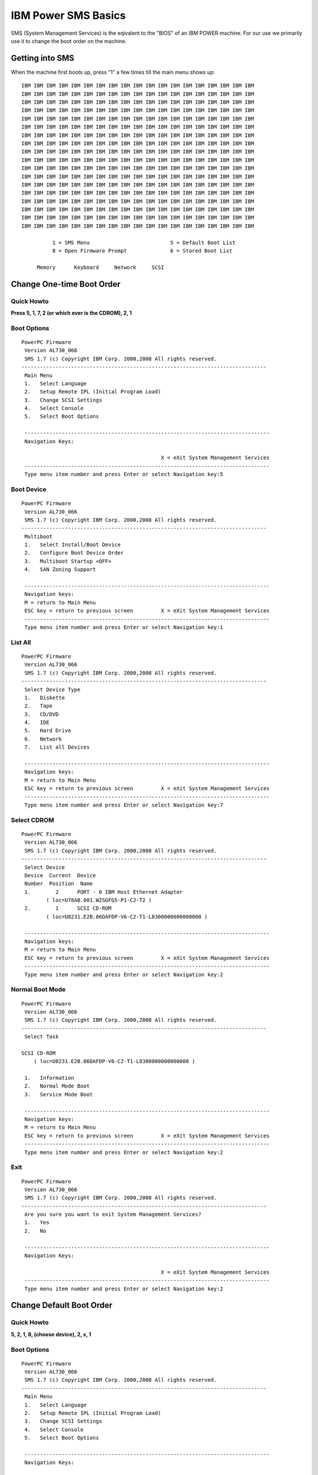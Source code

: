 IBM Power SMS Basics
====================

SMS (System Management Services) is the eqivalent to the "BIOS" of an IBM POWER
machine. For our use we primarily use it to change the boot order on the
machine.

Getting into SMS
----------------

When the machine first boots up, press "1" a few times till the main menu shows
up::

    IBM IBM IBM IBM IBM IBM IBM IBM IBM IBM IBM IBM IBM IBM IBM IBM IBM IBM IBM
    IBM IBM IBM IBM IBM IBM IBM IBM IBM IBM IBM IBM IBM IBM IBM IBM IBM IBM IBM
    IBM IBM IBM IBM IBM IBM IBM IBM IBM IBM IBM IBM IBM IBM IBM IBM IBM IBM IBM
    IBM IBM IBM IBM IBM IBM IBM IBM IBM IBM IBM IBM IBM IBM IBM IBM IBM IBM IBM
    IBM IBM IBM IBM IBM IBM IBM IBM IBM IBM IBM IBM IBM IBM IBM IBM IBM IBM IBM
    IBM IBM IBM IBM IBM IBM IBM IBM IBM IBM IBM IBM IBM IBM IBM IBM IBM IBM IBM
    IBM IBM IBM IBM IBM IBM IBM IBM IBM IBM IBM IBM IBM IBM IBM IBM IBM IBM IBM
    IBM IBM IBM IBM IBM IBM IBM IBM IBM IBM IBM IBM IBM IBM IBM IBM IBM IBM IBM
    IBM IBM IBM IBM IBM IBM IBM IBM IBM IBM IBM IBM IBM IBM IBM IBM IBM IBM IBM
    IBM IBM IBM IBM IBM IBM IBM IBM IBM IBM IBM IBM IBM IBM IBM IBM IBM IBM IBM
    IBM IBM IBM IBM IBM IBM IBM IBM IBM IBM IBM IBM IBM IBM IBM IBM IBM IBM IBM
    IBM IBM IBM IBM IBM IBM IBM IBM IBM IBM IBM IBM IBM IBM IBM IBM IBM IBM IBM
    IBM IBM IBM IBM IBM IBM IBM IBM IBM IBM IBM IBM IBM IBM IBM IBM IBM IBM IBM
    IBM IBM IBM IBM IBM IBM IBM IBM IBM IBM IBM IBM IBM IBM IBM IBM IBM IBM IBM
    IBM IBM IBM IBM IBM IBM IBM IBM IBM IBM IBM IBM IBM IBM IBM IBM IBM IBM IBM
    IBM IBM IBM IBM IBM IBM IBM IBM IBM IBM IBM IBM IBM IBM IBM IBM IBM IBM IBM
    IBM IBM IBM IBM IBM IBM IBM IBM IBM IBM IBM IBM IBM IBM IBM IBM IBM IBM IBM
    IBM IBM IBM IBM IBM IBM IBM IBM IBM IBM IBM IBM IBM IBM IBM IBM IBM IBM IBM

              1 = SMS Menu                          5 = Default Boot List
              8 = Open Firmware Prompt              6 = Stored Boot List

         Memory      Keyboard     Network     SCSI

Change One-time Boot Order
--------------------------

Quick Howto
~~~~~~~~~~~

**Press 5, 1, 7, 2 (or which ever is the CDROM), 2, 1**

Boot Options
~~~~~~~~~~~~

::

    PowerPC Firmware
     Version AL730_066
     SMS 1.7 (c) Copyright IBM Corp. 2000,2008 All rights reserved.
    -------------------------------------------------------------------------------
     Main Menu
     1.   Select Language
     2.   Setup Remote IPL (Initial Program Load)
     3.   Change SCSI Settings
     4.   Select Console
     5.   Select Boot Options

     -------------------------------------------------------------------------------
     Navigation Keys:

                                                 X = eXit System Management Services
     -------------------------------------------------------------------------------
     Type menu item number and press Enter or select Navigation key:5

Boot Device
~~~~~~~~~~~

::

    PowerPC Firmware
     Version AL730_066
     SMS 1.7 (c) Copyright IBM Corp. 2000,2008 All rights reserved.
    -------------------------------------------------------------------------------
     Multiboot
     1.   Select Install/Boot Device
     2.   Configure Boot Device Order
     3.   Multiboot Startup <OFF>
     4.   SAN Zoning Support

     -------------------------------------------------------------------------------
     Navigation keys:
     M = return to Main Menu
     ESC key = return to previous screen         X = eXit System Management Services
     -------------------------------------------------------------------------------
     Type menu item number and press Enter or select Navigation key:1

List All
~~~~~~~~

::

    PowerPC Firmware
     Version AL730_066
     SMS 1.7 (c) Copyright IBM Corp. 2000,2008 All rights reserved.
    -------------------------------------------------------------------------------
     Select Device Type
     1.   Diskette
     2.   Tape
     3.   CD/DVD
     4.   IDE
     5.   Hard Drive
     6.   Network
     7.   List all Devices

     -------------------------------------------------------------------------------
     Navigation keys:
     M = return to Main Menu
     ESC key = return to previous screen         X = eXit System Management Services
     -------------------------------------------------------------------------------
     Type menu item number and press Enter or select Navigation key:7

Select CDROM
~~~~~~~~~~~~

::

    PowerPC Firmware
     Version AL730_066
     SMS 1.7 (c) Copyright IBM Corp. 2000,2008 All rights reserved.
    -------------------------------------------------------------------------------
     Select Device
     Device  Current  Device
     Number  Position  Name
     1.        2      PORT - 6 IBM Host Ethernet Adapter
            ( loc=U78AB.001.WZSGFG5-P1-C2-T2 )
     2.        1      SCSI CD-ROM
            ( loc=U8231.E2B.06DAFDP-V6-C2-T1-L8300000000000000 )

     -------------------------------------------------------------------------------
     Navigation keys:
     M = return to Main Menu
     ESC key = return to previous screen         X = eXit System Management Services
     -------------------------------------------------------------------------------
     Type menu item number and press Enter or select Navigation key:2

Normal Boot Mode
~~~~~~~~~~~~~~~~

::

    PowerPC Firmware
     Version AL730_066
     SMS 1.7 (c) Copyright IBM Corp. 2000,2008 All rights reserved.
    -------------------------------------------------------------------------------
     Select Task

    SCSI CD-ROM
        ( loc=U8231.E2B.06DAFDP-V6-C2-T1-L8300000000000000 )

     1.   Information
     2.   Normal Mode Boot
     3.   Service Mode Boot

     -------------------------------------------------------------------------------
     Navigation keys:
     M = return to Main Menu
     ESC key = return to previous screen         X = eXit System Management Services
     -------------------------------------------------------------------------------
     Type menu item number and press Enter or select Navigation key:2


Exit
~~~~

::

    PowerPC Firmware
     Version AL730_066
     SMS 1.7 (c) Copyright IBM Corp. 2000,2008 All rights reserved.
    -------------------------------------------------------------------------------
     Are you sure you want to exit System Management Services?
     1.   Yes
     2.   No

     -------------------------------------------------------------------------------
     Navigation Keys:

                                                 X = eXit System Management Services
     -------------------------------------------------------------------------------
     Type menu item number and press Enter or select Navigation key:2

Change Default Boot Order
-------------------------

Quick Howto
~~~~~~~~~~~

**5, 2, 1, 8, (choose device), 2, x, 1**

Boot Options
~~~~~~~~~~~~

::

    PowerPC Firmware
     Version AL730_066
     SMS 1.7 (c) Copyright IBM Corp. 2000,2008 All rights reserved.
    -------------------------------------------------------------------------------
     Main Menu
     1.   Select Language
     2.   Setup Remote IPL (Initial Program Load)
     3.   Change SCSI Settings
     4.   Select Console
     5.   Select Boot Options

     -------------------------------------------------------------------------------
     Navigation Keys:

                                                 X = eXit System Management Services
     -------------------------------------------------------------------------------
     Type menu item number and press Enter or select Navigation key:5

Boot Device Order
~~~~~~~~~~~~~~~~~

::

    PowerPC Firmware
     Version AL730_066
     SMS 1.7 (c) Copyright IBM Corp. 2000,2008 All rights reserved.
    -------------------------------------------------------------------------------
     Multiboot
     1.   Select Install/Boot Device
     2.   Configure Boot Device Order
     3.   Multiboot Startup <OFF>
     4.   SAN Zoning Support

     -------------------------------------------------------------------------------
     Navigation keys:
     M = return to Main Menu
     ESC key = return to previous screen         X = eXit System Management Services
     -------------------------------------------------------------------------------
     Type menu item number and press Enter or select Navigation key:2

Configure Boot Device Order
~~~~~~~~~~~~~~~~~~~~~~~~~~~

::

    PowerPC Firmware
     Version AL730_066
     SMS 1.7 (c) Copyright IBM Corp. 2000,2008 All rights reserved.
    -------------------------------------------------------------------------------
     Configure Boot Device Order
     1.   Select 1st Boot Device
     2.   Select 2nd Boot Device
     3.   Select 3rd Boot Device
     4.   Select 4th Boot Device
     5.   Select 5th Boot Device
     6.   Display Current Setting
     7.   Restore Default Setting

     -------------------------------------------------------------------------------
     Navigation keys:
     M = return to Main Menu
     ESC key = return to previous screen         X = eXit System Management Services
     -------------------------------------------------------------------------------
     Type menu item number and press Enter or select Navigation key:1

Select Device Type
~~~~~~~~~~~~~~~~~~

::

    PowerPC Firmware
     Version AL730_066
     SMS 1.7 (c) Copyright IBM Corp. 2000,2008 All rights reserved.
    -------------------------------------------------------------------------------
     Select Device Type
     1.   Diskette
     2.   Tape
     3.   CD/DVD
     4.   IDE
     5.   Hard Drive
     6.   Network
     7.   None
     8.   List All Devices

     -------------------------------------------------------------------------------
     Navigation keys:
     M = return to Main Menu
     ESC key = return to previous screen         X = eXit System Management Services
     -------------------------------------------------------------------------------
     Type menu item number and press Enter or select Navigation key:8

Select Device
~~~~~~~~~~~~~

::

    PowerPC Firmware
     Version AL730_066
     SMS 1.7 (c) Copyright IBM Corp. 2000,2008 All rights reserved.
    -------------------------------------------------------------------------------
     Select Device
     Device  Current  Device
     Number  Position  Name
     1.        -      PORT - 4 IBM Host Ethernet Adapter
            ( loc=U78AB.001.WZSGKV7-P1-C2-T2 )
     2.        2      SCSI CD-ROM
            ( loc=U8231.E2B.06D6DDP-V4-C2-T1-L8500000000000000 )
     3.        1      SCSI 249 GB Harddisk
            ( loc=U8231.E2B.06D6DDP-V4-C2-T1-L8100000000000000 )
     4.    None

     -------------------------------------------------------------------------------
     Navigation keys:
     M = return to Main Menu
     ESC key = return to previous screen         X = eXit System Management Services
     -------------------------------------------------------------------------------
     Type menu item number and press Enter or select Navigation key:

Set Boot Sequence
~~~~~~~~~~~~~~~~~

::

    PowerPC Firmware
     Version AL730_066
     SMS 1.7 (c) Copyright IBM Corp. 2000,2008 All rights reserved.
    -------------------------------------------------------------------------------
     Select Task

    SCSI 249 GB Harddisk
        ( loc=U8231.E2B.06D6DDP-V4-C2-T1-L8100000000000000 )

     1.   Information
     2.   Set Boot Sequence: Configure as 1st Boot Device

     -------------------------------------------------------------------------------
     Navigation keys:
     M = return to Main Menu
     ESC key = return to previous screen         X = eXit System Management Services
     -------------------------------------------------------------------------------
     Type menu item number and press Enter or select Navigation key:2

Current Boot Sequence
~~~~~~~~~~~~~~~~~~~~~

::

    PowerPC Firmware
     Version AL730_066
     SMS 1.7 (c) Copyright IBM Corp. 2000,2008 All rights reserved.
    -------------------------------------------------------------------------------
     Current Boot Sequence
     1.  SCSI 249 GB Harddisk
        ( loc=U8231.E2B.06D6DDP-V4-C2-T1-L8100000000000000 )
     2.  SCSI CD-ROM
        ( loc=U8231.E2B.06D6DDP-V4-C2-T1-L8500000000000000 )
     3.    None
     4.    None
     5.    None

     -------------------------------------------------------------------------------
     Navigation keys:
     M = return to Main Menu
     ESC key = return to previous screen         X = eXit System Management Services
     -------------------------------------------------------------------------------
     Type menu item number and press Enter or select Navigation key:x

Exit SMS
~~~~~~~~

::

    PowerPC Firmware
     Version AL730_066
     SMS 1.7 (c) Copyright IBM Corp. 2000,2008 All rights reserved.
    -------------------------------------------------------------------------------
     Are you sure you want to exit System Management Services?
     1.   Yes
     2.   No

     -------------------------------------------------------------------------------
     Navigation Keys:

                                                 X = eXit System Management Services
     -------------------------------------------------------------------------------
     Type menu item number and press Enter or select Navigation key:1

Show MAC Address
----------------

If you want to find the MAC address for an LPAR prior to it booting, do the
following.

Select Remote IPL
~~~~~~~~~~~~~~~~~

::

    PowerPC Firmware
     Version AL730_066
     SMS 1.7 (c) Copyright IBM Corp. 2000,2008 All rights reserved.
    -------------------------------------------------------------------------------
     Main Menu
     1.   Select Language
     2.   Setup Remote IPL (Initial Program Load)
     3.   Change SCSI Settings
     4.   Select Console
     5.   Select Boot Options

     -------------------------------------------------------------------------------
     Navigation Keys:

                                                 X = eXit System Management Services
     -------------------------------------------------------------------------------
     Type menu item number and press Enter or select Navigation key:2

MAC Address
~~~~~~~~~~~

::

    PowerPC Firmware
     Version AL730_066
     SMS 1.7 (c) Copyright IBM Corp. 2000,2008 All rights reserved.
    -------------------------------------------------------------------------------
     NIC Adapters
          Device                          Location Code                 Hardware
                                                                        Address
     1.  PORT - 6 IBM Host Ethernet Ada  U78AB.001.WZSGFL9-P1-C2-T2  5cf3fc86eb65

     -------------------------------------------------------------------------------
     Navigation keys:
     M = return to Main Menu
     ESC key = return to previous screen         X = eXit System Management Services
     -------------------------------------------------------------------------------
     Type menu item number and press Enter or select Navigation key:

References
----------

- `IBM SMS Documentation
  <http://publib.boulder.ibm.com/infocenter/powersys/v3r1m5/index.jsp?topic=/iphb6_p5/sms.htm>`_
